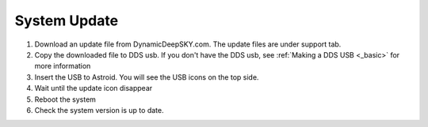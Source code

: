 .. _systemupdate:

System Update
============================


1. Download an update file from DynamicDeepSKY.com. The update files are under support tab.
2. Copy the downloaded file to DDS usb. If you don't have the DDS usb, see :ref:`Making a DDS USB <_basic>` for more information
3. Insert the USB to Astroid. You will see the USB icons on the top side. 
4. Wait until the update icon disappear
5. Reboot the system
6. Check the system version is up to date.

